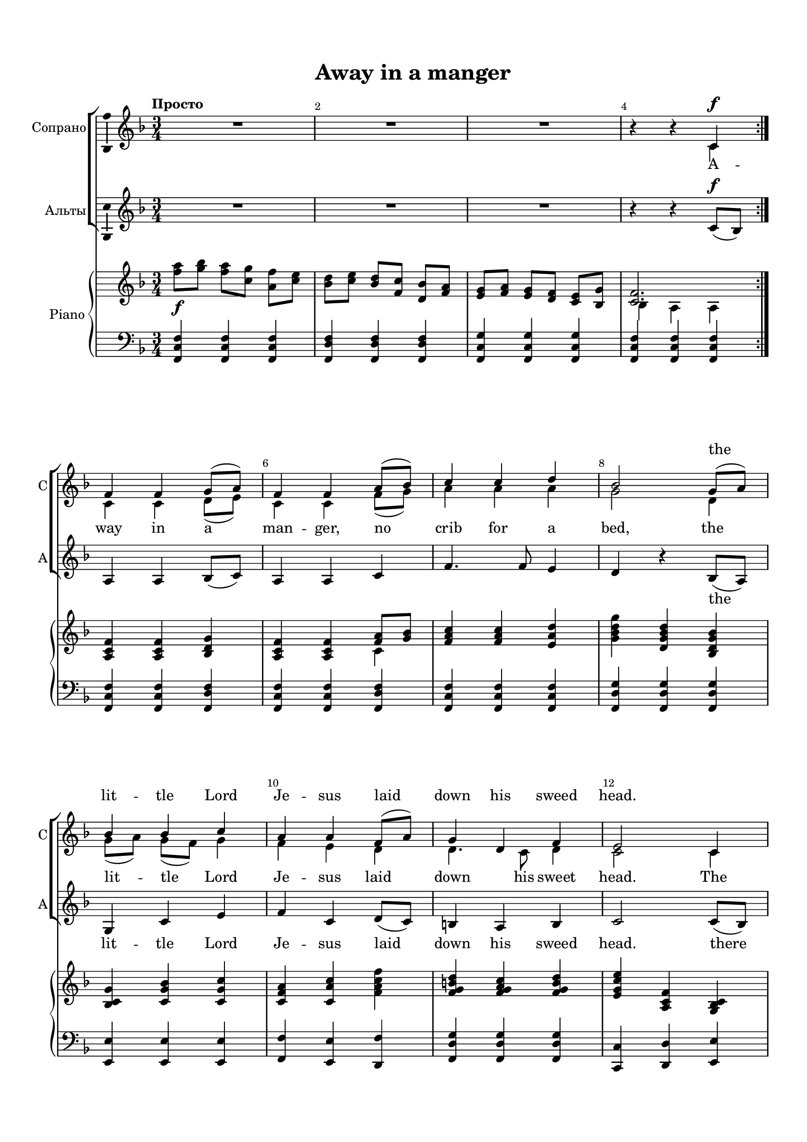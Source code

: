 \version "2.18.2"

% закомментируйте строку ниже, чтобы получался pdf с навигацией
#(ly:set-option 'point-and-click #f)
#(ly:set-option 'midi-extension "mid")
#(set-default-paper-size "a4")
#(set-global-staff-size 18)

%make visible number of every 2-nd bar
secondbar = {
  \override Score.BarNumber.break-visibility = #end-of-line-invisible
  \override Score.BarNumber.X-offset = #1
  \override Score.BarNumber.self-alignment-X = #LEFT
  \set Score.barNumberVisibility = #(every-nth-bar-number-visible 2)
}

%use this as temporary line break
abr = { \break }

% uncommend next line when finished
%abr = {}

\header {
  title = "Away in a manger"
%  composer = "composer"
  %arranger = "arranger"
%  poet = "poet"
  % Удалить строку версии LilyPond 
  tagline = ##f
}

\paper {
  top-margin = 15
  left-margin = 15
  right-margin = 10
  bottom-margin = 15
  indent = 10
  %ragged-bottom = ##t
  ragged-last-bottom = ##f
}

global = {
  \key f \major
  \time 3/4
  \numericTimeSignature
  \set Timing.beamExceptions = #'()
  \set Timing.beatStructure = #'(1 1 1)
}

abr = { \break }
%abr = {}

sopranoI = \relative c' {
  \dynamicUp
  \autoBeamOff
  c4\f
  f f g8[( a]) |
  f4 f a8[( bes]) |
  c4 c d |
  bes2 g8[( a]) | 
  
  bes4 bes c |
  a a f8[( a]) |
  g4 d f |
  e2 c4 |
  
  f f g8[( a]) |
  f4 f a8[( bes]) |
  c4 c d |
  bes2 g8[( a]) |
  
  bes4 bes c |
  a a f8[( a]) |
  g4 d e |
  f2 r4 |
  
  c'2.\mp |
  c |
  a |
  g |
  
  g |
  f |
  f4 g d' |
  c2. |
  
  c4.\mp c8 d[( e]) |
  f d c d e d |
  c2 a4 |
  bes8 c d c bes4 |
  
  bes4 d  c8 bes |
  a4 a a |
  d c8 bes a[( g]) |
  f2.
  
}


sopranoII = \relative c' {
  \autoBeamOff
  c4
  
  c c d8[( e]) |
  c4 c f8[( g]) a4 a a |
  g2 d4 |
  
  g8[( a]) g[( f]) g4 |
  f e d |
  d4. c8 d4 |
  c2 c4 |
  
  c4 c d8[( e]) c4 c f8[( g]) |
  a4 a a |
  g2 d4 |
  
  g8[( a]) g[( f]) g4 |
  f e d |
  d bes c |
  c2 r4 |
  
  a'2. |
  a |
  f |
  f |
  
  e |
  e4 d2 |
  d4 f g |
  g a^\< bes\! |
  
  c4. c8 bes8[( c]) |
  d4 c c8 bes |
  c2 a4 |
  g8 a bes a g4 |
  
  g4 bes a8 g |
  f g a g f4 |
  g f e |
  f2.
}

scoreVoice = \relative c' {
  \global
  \dynamicUp
  \autoBeamOff
  \override Score.BarNumber.break-visibility = #end-of-line-invisible
  \set Score.barNumberVisibility = #(every-nth-bar-number-visible 2)
  \tempo "Просто"
  %intro
  R2.*3 |
  r4 r << \new Voice="sopranoI" { \voiceOne \sopranoI} 
          \new Voice="sopranoII" {\voiceTwo \sopranoII} >> |  
}

altoI = \relative c'' {
  \autoBeamOff
  a8\mp bes a g f e |
  a bes c bes a bes |
  c bes a g f e |
  d2 g8 f |
  
  g8 f g e f g |
  a g f4 d |
  d8 c d4 c |
  c2.

}

altoII = \relative c' {
  \autoBeamOff
  f8 g f e d c |
  f g a g f g |
  a g f e d c |
  bes2 g'8 f |
  
  e d e c d e |
  f4 f8 e d c |
  bes4 g c8 bes |
  a2.

}

scoreVoiceAlto = \relative c' {
  \global
  \dynamicUp
  \autoBeamOff

  
  %intro
  R2.*3 |
  r4 r c8[(\f bes]) |
   a4 a bes8[( c]) |
   a4 a c |
   f4. f8 e4 |
   d4 r bes8[( a]) |
   
   g4 c e |
   f c d8[( c]) |
   b4 a b |
   c2 c8[( bes]) |
   
   a4 a bes8[( c]) |
   a4 a c |
   f4. f8 e4 |
   d4 c bes8[( a]) |
   
   g4 c e |
   f c d8[( c]) |
   bes4 g c8[( bes]) |
   a2 r4 |
   
   f'2.\mp |
   e |
   d |
   d |
   
   d4 c2 |
   c2. b |
   c4 f\< g\! |
   
     
  << \altoI \\ \altoII >> |  
} 


scoreVoiceSolo = \relative c' {
  \global
  \dynamicUp
  \autoBeamOff

  
  %intro
  R2.*4
  
  R2.*14
  R2.^\markup{\bold"rit."\italic"(при повторении)"}
  r4 r c\mf |
  f4 f g8[( a]) |
  f4 f a8[( bes]) |
  c4 c d |
  bes2
  
  g8[( a]) |
  
  bes4 bes c |
  a a f8[( a]) |
  g4 d f |
  e4 r c\f |
  
  f4 f g8[( a]) |
  f4 f a8[( bes]) |
  c4 c d |
  bes2 g8[( a]) |
  
  bes4 bes c |
  a a f8[( a]) |
  g4 d e |
  f2.
}
\addlyrics { The cat -- tle are low -- ing, the ba -- by a -- wakes, but
lit -- tle Lord Je -- sus no cry -- ing he makes. I
love thee, Lord Je -- sus, look down from the sky, and
stay by my cra -- dle 'til mor -- ning is nigh. }


scoreVoicePartSolo = \new Staff \with {
 instrumentName = "Соло"
  midiInstrument = "voice oohs"
} { \scoreVoiceSolo }


scoreVoicePart = \new Staff \with {
 instrumentName = "Сопрано"
 shortInstrumentName = "С"
  midiInstrument = "voice oohs"
  \consists "Ambitus_engraver"
} { \new Voice="soprano" \scoreVoice }

scoreAltoVoicePart = \new Staff \with {
 % instrumentName = "Voice"
 instrumentName = "Альты"
 shortInstrumentName = "А"
  midiInstrument = "voice oohs"
  \consists "Ambitus_engraver"
} { \scoreVoiceAlto }
\addlyrics {   \repeat unfold 11 \skip 1
 the lit -- tle Lord Je -- sus laid down his sweed head. there
 The stars in the bright sky down where he lay,
 \repeat unfold 16 \skip 1
 donn, donn, donn, donn, donn, donn, donn.
 Din, din, din...
}

%\addlyrics { \scoreVoiceL }
%\addlyrics { \scoreVoiceLL }
%\addlyrics { \scoreVoiceLLL }

U = { \change Staff = right }
D = { \change Staff = left }

scoreInstrRight = \relative c'' {
  \global
  \dynamicNeutral
  %intro
  <f a>8\f <g bes> <f a> <c g'> <a f'> <c e> |
  <bes d> <c e> <bes d> <f c'> <d bes'> <f a> |
  <e g> <f a> <e g> <d f> <c e> <bes g'> |
  << <c f>2. \\ { bes4 a a } >> | \abr \bar ":|."
  
  % verse 1
  <a c f>4 q <bes d g> |
  <a c f> q << { <f' a>8 <g bes> } \\ c,4 >> |
  <f a c> q <e a d> |
  <g bes d g> <d g bes d> <bes d g bes> | \abr
  
  <bes c g'> <c g' bes> <c g' c> |
  <c f a> <c a' c> <f a c f> |
  <f g b d> <f g a c> <f g b d> |
  <e g c e> <a, c f> <g bes c> | \abr
  
  <a c f> q <bes d g> |
  <a c f> q << { <f' a>8 <g bes> } \\ c,4 >> |
  <f a c> q <e a d> <g bes d g> <d g bes d> <bes d g bes> | \abr
  
  <bes c g'> <c g' bes> <c g' c> |
  <c f a> <c a' c> <f a c f> |
  <g bes d f> <f g bes d> << { < a c>8 <g bes> } \\ e4 >> |
  << { <f a>2 <f' c'>8 <a d> } \\ {c,,2 r4} >> | \abr
  
  % fine
  <f' c'>8\mp <a d> \repeat unfold 8 { <f c'> <a d> }
  \repeat unfold 3 { <f bes>8 <g d'> } \abr
  
  \repeat unfold 3 { <e bes'>8 <g d'> }
  \repeat unfold 3 { <d a'>8 <f c'> }
  \repeat unfold 3 { <f b>8 <a d> }
  <e c'> <g d'> <c e> <d f> \ottava 1 <e g> <g bes> | \abr
  
  <a c> <g bes> <f a> <e g> <d f> <c e> \ottava 0 |
  << <d f>2. \\ { <f, a>8 <g bes> <a c> <g bes> <f a> <g bes> } >>
  <a c> <g bes> <f a> <e g> <d f> <c e> |
  << d2. \\ { <g, bes>8 <a c> <bes d> <a c> <g bes> <f a> } >> \abr
  
  % page 79
  <e g> <d f> <e g> <c e> <d f> <e g> |
  <f a> <g bes> <a c> <g bes> <f a> <e g> |
  <d f>4 << { d c } \\ { c8 bes c bes } >> |
  <a c f>2. \bar "|."                         
  }
  
scoreInstrLeft = \relative c, {
  \clef bass
  \global
  \dynamicUp
  
  %intro
  <f c' f>4 q q |
  <f d' f> q q |
  <f c' g'> q q |
  <f c' f> q q |
  
  <f c' f> q <f d' f> |
  <f c' f> q <f d' f> |
  <f c' f> q q |
  <f d' g> q q | \abr
  
  <e e'> q q |
  <f f'> <e e'> <d f'> |
  <f d' g> q q |
  <c c'> <d d'> <e e'> | \abr
  
  %page 77
  <f c' f> q q |
  q q <f d' f> |
  <f c' f> q q |
  <f d' f> q q | \abr
  
  <e e'> q q |
  <f f'> e <d f'> |
  <g d' g> q <c c'> |
  <f f'>2 r4_\markup\bold"Fine" | \abr
  
  \clef treble <f' a c> \clef bass <f,, c'> \clef treble <f'' a c> | 
  <e a c> \clef bass <f,, c'> \clef treble <e'' a c> | 
  <d a' c> \clef bass <f,, c'> \clef treble <d'' a' c> | 
  <d g bes> \clef bass <f,, c'> \clef treble <d'' g bes> |  \abr
  
  % page 78
  <d g bes> < c e g bes> \clef bass <c,, c'> |
  <f c'> \clef treble <c'' f a> \clef bass <f,, c'> |
  <g, g'> <g'' d'> <g f'> |
  <c e> <c,, c'> q | \abr
  
  <f c' f> q q |
  q q q |
  q q q |
  <f d' f> q q | \abr
  
  %page 79
  <c c'> q q |
  <f c' f> q q |
  <f d' f> q <c c'> |
  <f c' f>2._\markup\bold"D.C. al Fine"
  
  
  
  

}



scoreInstrPart =   \new PianoStaff \with {
    instrumentName = "Piano"
  } <<
    \new Staff = "right" \with {
      midiInstrument = "acoustic grand"
    } \scoreInstrRight
    \new Staff = "left" \with {
      midiInstrument = "acoustic grand"
    } \scoreInstrLeft
  >>


lyricsopII = \lyricmode {
  A -- way in a man -- ger, no crib for a bed,
  the lit -- tle Lord Je -- sus laid down his sweet head.
  The stars in the bright sky looked down where he lay, the
  lit -- tle Lord Je -- sus a -- sleep on the hay.
  
  Donn, donn, donn, donn,
  donn, donn, donn, donn, donn, donn, donn, donn, donn.
  Din, din, din...
  
}

lyricsopI = \lyricmode {
  \repeat unfold 11 \skip 1
 the lit -- tle Lord Je -- sus laid down his sweed head.
 \repeat unfold 28 \skip 1
 donn, donn, donn, donn.
}




\bookpart {
  \header {
%  piece = "Fis-dur"
  }
  \score {
  %  \transpose f fis
    <<
      \scoreVoicePartSolo
      \new ChoirStaff <<
        \new Lyrics = "sopranoup"
        \scoreVoicePart
        \new Lyrics = "sopranodown"
        \scoreAltoVoicePart
%        \new Lyrics = "alto"
        \context Lyrics = "sopranoup" { \lyricsto "sopranoI" { \lyricsopI } }
        \context Lyrics = "sopranodown" { \lyricsto "sopranoII" { \lyricsopII } }
%        \context Lyrics = "alto" { \lyricsto "alto" { \lyricalt } }
      >>
      \scoreInstrPart
      
    >>
    \layout { 
      \context {
        \Score
      }
      \context {
        \Staff
        \RemoveEmptyStaves
      \override VerticalAxisGroup.remove-first = ##t
      }
    %Metronome_mark_engraver
    }
    \midi {
      \tempo 4=90
    }
  }
}

\bookpart {
  \header {
%  piece = "Fis-dur"
  }
  \score {
    \transpose f g
    <<
      \scoreVoicePartSolo
      \new ChoirStaff <<
        \new Lyrics = "sopranoup"
        \scoreVoicePart
        \new Lyrics = "sopranodown"
        \scoreAltoVoicePart
%        \new Lyrics = "alto"
        \context Lyrics = "sopranoup" { \lyricsto "sopranoI" { \lyricsopI } }
        \context Lyrics = "sopranodown" { \lyricsto "sopranoII" { \lyricsopII } }
%        \context Lyrics = "alto" { \lyricsto "alto" { \lyricalt } }
      >>
      \scoreInstrPart
      
    >>
    \layout { 
      \context {
        \Score
      }
      \context {
        \Staff
        \RemoveEmptyStaves
      \override VerticalAxisGroup.remove-first = ##t
      }
    %Metronome_mark_engraver
    }
    \midi {
      \tempo 4=90
    }
  }
}

\bookpart {
  \header {
%  piece = "Fis-dur"
  }
  \score {
   \transpose f es
    <<
      \scoreVoicePartSolo
      \new ChoirStaff <<
        \new Lyrics = "sopranoup"
        \scoreVoicePart
        \new Lyrics = "sopranodown"
        \scoreAltoVoicePart
%        \new Lyrics = "alto"
        \context Lyrics = "sopranoup" { \lyricsto "sopranoI" { \lyricsopI } }
        \context Lyrics = "sopranodown" { \lyricsto "sopranoII" { \lyricsopII } }
%        \context Lyrics = "alto" { \lyricsto "alto" { \lyricalt } }
      >>
      \scoreInstrPart
      
    >>
    \layout { 
      \context {
        \Score
      }
      \context {
        \Staff
        \RemoveEmptyStaves
      \override VerticalAxisGroup.remove-first = ##t
      }
    %Metronome_mark_engraver
    }
    \midi {
      \tempo 4=90
    }
  }
}

